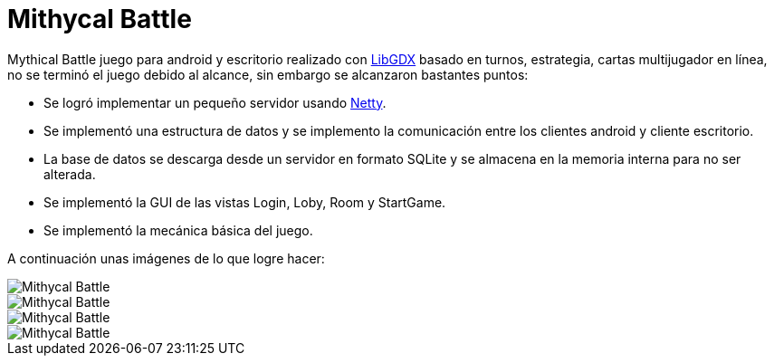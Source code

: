 = Mithycal Battle

:hp-tags: Portfolio, Game Dev, Android, Netty, LibGDX

:uri-netty: http://netty.io/
:uri-libdgx: http://libgdx.badlogicgames.com/

Mythical Battle juego para android y escritorio realizado con {uri-libdgx}[LibGDX] basado en turnos, estrategia, cartas multijugador en línea, no se terminó el juego debido al alcance, sin embargo se alcanzaron bastantes puntos:

* Se logró implementar un pequeño servidor usando {uri-netty}[Netty].
* Se implementó una estructura de datos y se implemento la comunicación entre los clientes android y cliente escritorio.
* La base de datos se descarga desde un servidor en formato SQLite y se almacena en la memoria interna para no ser alterada.
* Se implementó la GUI de las vistas Login, Loby, Room y StartGame.
* Se implementó la mecánica básica del juego.

A continuación unas imágenes de lo que logre hacer:

image::http://i.imgur.com/JDeNlEK.png[Mithycal Battle, role=center]
image::http://i.imgur.com/n5JaWrt.png[Mithycal Battle, role=center]
image::http://i.imgur.com/7ABpZYF.png[Mithycal Battle, role=center]
image::http://i.imgur.com/AF5DSUp.png[Mithycal Battle, role=center]
